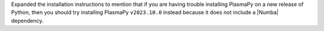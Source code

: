 Expanded the installation instructions to mention that if you are
having trouble installing PlasmaPy on a new release of Python, then
you should try installing PlasmaPy ``v2023.10.0`` instead because it
does not include a |Numba| dependency.

